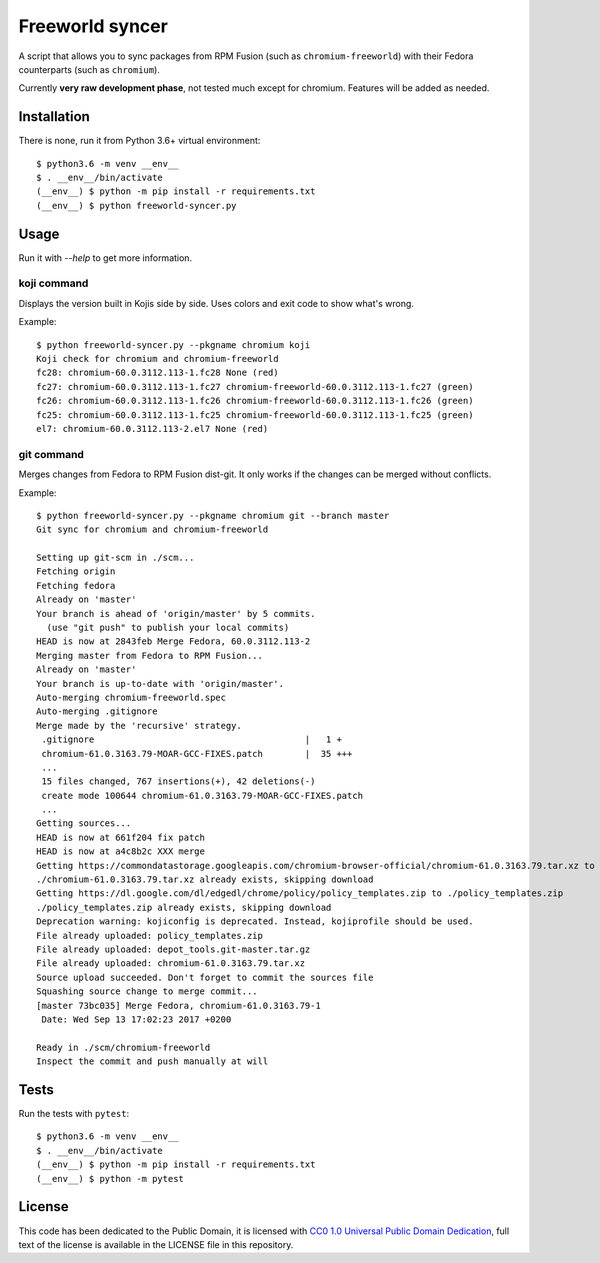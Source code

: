 Freeworld syncer
================

A script that allows you to sync packages from RPM Fusion (such as
``chromium-freeworld``) with their Fedora counterparts (such as ``chromium``).

Currently **very raw development phase**, not tested much except for chromium.
Features will be added as needed.


Installation
------------

There is none, run it from Python 3.6+ virtual environment::

   $ python3.6 -m venv __env__
   $ . __env__/bin/activate
   (__env__) $ python -m pip install -r requirements.txt
   (__env__) $ python freeworld-syncer.py


Usage
-----

Run it with `--help` to get more information.


koji command
~~~~~~~~~~~~

Displays the version built in Kojis side by side. Uses colors and exit code to
show what's wrong.

Example::

   $ python freeworld-syncer.py --pkgname chromium koji
   Koji check for chromium and chromium-freeworld
   fc28: chromium-60.0.3112.113-1.fc28 None (red)
   fc27: chromium-60.0.3112.113-1.fc27 chromium-freeworld-60.0.3112.113-1.fc27 (green)
   fc26: chromium-60.0.3112.113-1.fc26 chromium-freeworld-60.0.3112.113-1.fc26 (green)
   fc25: chromium-60.0.3112.113-1.fc25 chromium-freeworld-60.0.3112.113-1.fc25 (green)
   el7: chromium-60.0.3112.113-2.el7 None (red)


git command
~~~~~~~~~~~

Merges changes from Fedora to RPM Fusion dist-git. It only works if the changes
can be merged without conflicts.

Example::

   $ python freeworld-syncer.py --pkgname chromium git --branch master
   Git sync for chromium and chromium-freeworld
   
   Setting up git-scm in ./scm...
   Fetching origin
   Fetching fedora
   Already on 'master'
   Your branch is ahead of 'origin/master' by 5 commits.
     (use "git push" to publish your local commits)
   HEAD is now at 2843feb Merge Fedora, 60.0.3112.113-2
   Merging master from Fedora to RPM Fusion...
   Already on 'master'
   Your branch is up-to-date with 'origin/master'.
   Auto-merging chromium-freeworld.spec
   Auto-merging .gitignore
   Merge made by the 'recursive' strategy.
    .gitignore                                        |   1 +
    chromium-61.0.3163.79-MOAR-GCC-FIXES.patch        |  35 +++
    ...
    15 files changed, 767 insertions(+), 42 deletions(-)
    create mode 100644 chromium-61.0.3163.79-MOAR-GCC-FIXES.patch
    ...
   Getting sources...
   HEAD is now at 661f204 fix patch
   HEAD is now at a4c8b2c XXX merge
   Getting https://commondatastorage.googleapis.com/chromium-browser-official/chromium-61.0.3163.79.tar.xz to ./chromium-61.0.3163.79.tar.xz
   ./chromium-61.0.3163.79.tar.xz already exists, skipping download
   Getting https://dl.google.com/dl/edgedl/chrome/policy/policy_templates.zip to ./policy_templates.zip
   ./policy_templates.zip already exists, skipping download
   Deprecation warning: kojiconfig is deprecated. Instead, kojiprofile should be used.
   File already uploaded: policy_templates.zip
   File already uploaded: depot_tools.git-master.tar.gz
   File already uploaded: chromium-61.0.3163.79.tar.xz
   Source upload succeeded. Don't forget to commit the sources file
   Squashing source change to merge commit...
   [master 73bc035] Merge Fedora, chromium-61.0.3163.79-1
    Date: Wed Sep 13 17:02:23 2017 +0200
   
   Ready in ./scm/chromium-freeworld
   Inspect the commit and push manually at will

Tests
-----

Run the tests with ``pytest``::

   $ python3.6 -m venv __env__
   $ . __env__/bin/activate
   (__env__) $ python -m pip install -r requirements.txt
   (__env__) $ python -m pytest


License
-------

This code has been dedicated to the Public Domain, it is licensed with
`CC0 1.0 Universal Public Domain
Dedication <https://creativecommons.org/publicdomain/zero/1.0/>`__,
full text of the license is available in the LICENSE file in this
repository.
